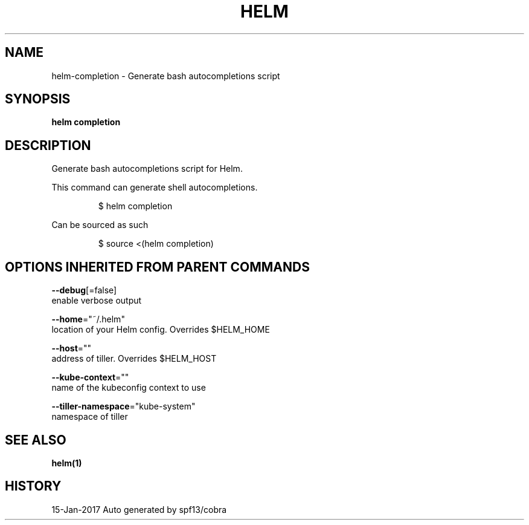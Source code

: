 .TH "HELM" "1" "Jan 2017" "Auto generated by spf13/cobra" "" 
.nh
.ad l


.SH NAME
.PP
helm\-completion \- Generate bash autocompletions script


.SH SYNOPSIS
.PP
\fBhelm completion\fP


.SH DESCRIPTION
.PP
Generate bash autocompletions script for Helm.

.PP
This command can generate shell autocompletions.

.PP
.RS

.nf
$ helm completion

.fi
.RE

.PP
Can be sourced as such

.PP
.RS

.nf
$ source <(helm completion)

.fi
.RE


.SH OPTIONS INHERITED FROM PARENT COMMANDS
.PP
\fB\-\-debug\fP[=false]
    enable verbose output

.PP
\fB\-\-home\fP="~/.helm"
    location of your Helm config. Overrides $HELM\_HOME

.PP
\fB\-\-host\fP=""
    address of tiller. Overrides $HELM\_HOST

.PP
\fB\-\-kube\-context\fP=""
    name of the kubeconfig context to use

.PP
\fB\-\-tiller\-namespace\fP="kube\-system"
    namespace of tiller


.SH SEE ALSO
.PP
\fBhelm(1)\fP


.SH HISTORY
.PP
15\-Jan\-2017 Auto generated by spf13/cobra
